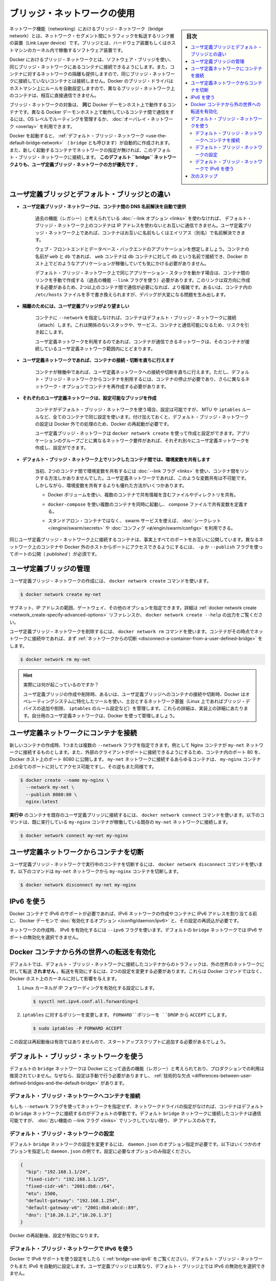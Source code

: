 .. -*- coding: utf-8 -*-
.. URL: https://docs.docker.com/network/bridge/
.. SOURCE: https://github.com/docker/docker.github.io/blob/master/network/bridge.md
   doc version: 20.10
.. check date: 2022/04/29
.. Commits on Dec 28, 2021 5b5a4424d0a182204f9ec5fc9508d50755d25e9c
.. ---------------------------------------------------------------------------

.. Use bridge networks

.. _use-bridge-networks:

========================================
ブリッジ・ネットワークの使用
========================================

.. sidebar:: 目次

   .. contents:: 
       :depth: 3
       :local:

.. In terms of networking, a bridge network is a Link Layer device which forwards traffic between network segments. A bridge can be a hardware device or a software device running within a host machine’s kernel.

ネットワーク機能（networking）におけるブリッジ・ネットワーク（bridge network）とは、ネットワーク・セグメント間にトラフィックを転送するリンク層の装置（Link Layer device）です。ブリッジとは、ハードウェア装置もしくはホストマシンのカーネル内で稼働するソフトウェア装置です。

.. In terms of Docker, a bridge network uses a software bridge which allows containers connected to the same bridge network to communicate, while providing isolation from containers which are not connected to that bridge network. The Docker bridge driver automatically installs rules in the host machine so that containers on different bridge networks cannot communicate directly with each other.

Docker におけるブリッジ・ネットワークとは、ソフトウェア・ブリッジを使い、同じブリッジ・ネットワークにあるコンテナに接続できるようにします。また、コンテナに対するネットワークの隔離も提供しますので、同じブリッジ・ネットワークに接続していないコンテナとは接続しません。Docker のブリッジ・ドライバはホストマシン上にルールを自動設定しますので、異なるブリッジ・ネットワーク上のコンテナは、相互に直接通信できません。

.. Bridge networks apply to containers running on the same Docker daemon host. For communication among containers running on different Docker daemon hosts, you can either manage routing at the OS level, or you can use an overlay network.

ブリッジ・ネットワークの対象は、 **同じ** Docker デーモンホスト上で動作するコンテナです。異なる Docker デーモンホスト上で動作しているコンテナ間で通信をするには、OS レベルでルーティングを管理するか、 :doc:`オーバレイ・ネットワーク <overlay>` を利用できます。

.. When you start Docker, a default bridge network (also called bridge) is created automatically, and newly-started containers connect to it unless otherwise specified. You can also create user-defined custom bridge networks. User-defined bridge networks are superior to the default bridge network.

Docker を起動すると、 :ref:`デフォルト・ブリッジ・ネットワーク <use-the-default-bridge-network>` （ ``bridge`` とも呼びます）が自動的に作成されます。また、新しく起動するコンテナでネットワークの指定が無ければ、このデフォルト・ブリッジ・ネットワークに接続します。 **このデフォルト ``bridge`` ネットワークよりも、ユーザ定義ブリッジ・ネットワークの方が優先です** 。


.. Differences between user-defined bridges and the default bridge

.. _differences-between-user-defined-bridges-and-the-default-bridge:

ユーザ定義ブリッジとデフォルト・ブリッジとの違い
==================================================

..    User-defined bridges provide automatic DNS resolution between containers.

* **ユーザ定義ブリッジ・ネットワークは、コンテナ間の DNS 名前解決を自動で提供**

   ..    Containers on the default bridge network can only access each other by IP addresses, unless you use the --link option, which is considered legacy. On a user-defined bridge network, containers can resolve each other by name or alias.

   過去の機能（レガシー）と考えられている :doc:`--link オプション <links>` を使わなければ、 デフォルト・ブリッジ・ネットワーク上のコンテナは IP アドレスを使わないとお互いに通信できません。ユーザ定義ブリッジ・ネットワーク上であれば、コンテナはお互いに名前もしくはエイリアス（別名）で名前解決できます。
   
   ..    Imagine an application with a web front-end and a database back-end. If you call your containers web and db, the web container can connect to the db container at db, no matter which Docker host the application stack is running on.
   
   ウェブ・フロントエンドとデータベース・バックエンドのアプリケーションを想定しましょう。コンテナの名前が ``web`` と ``db`` であれば、 ``web`` コンテナは db コンテナに対して ``db`` という名前で接続でき、Docker ホスト上でどのようなアプリケーションが稼働していても気にかける必要がありません。
   
   ..    If you run the same application stack on the default bridge network, you need to manually create links between the containers (using the legacy --link flag). These links need to be created in both directions, so you can see this gets complex with more than two containers which need to communicate. Alternatively, you can manipulate the /etc/hosts files within the containers, but this creates problems that are difficult to debug.
   
   デフォルト・ブリッジ・ネットワーク上で同じアプリケーション・スタックを動かす場合は、コンテナ間のリンクを手動で作成する（過去の機能 ``--link`` フラグを使う）必要があります。このリンクは双方向に作成する必要があるため、2つ以上のコンテナ間で通信が必要になれば、より複雑です。あるいは、コンテナ内の ``/etc/hosts`` ファイルを手で書き換えられますが、デバッグが大変になる問題を生み出します。
   
..    User-defined bridges provide better isolation.

* **隔離のためには、ユーザ定義ブリッジがより望ましい**

   ..    All containers without a --network specified, are attached to the default bridge network. This can be a risk, as unrelated stacks/services/containers are then able to communicate.

   コンテナに ``--network`` を指定しなければ、コンテナはデフォルト・ブリッジ・ネットワークに接続（attach）します。これは関係のないスタックや、サービス、コンテナと通信可能になるため、リスクを引き起こします。

   ..    Using a user-defined network provides a scoped network in which only containers attached to that network are able to communicate.

   ユーザ定義ネットワークを利用するのであれば、コンテナが通信できるネットワークは、そのコンテナが接続しているユーザ定義ネットワーク範囲内にとどまります。

..    Containers can be attached and detached from user-defined networks on the fly.

* **ユーザ定義ネットワークであれば、コンテナの接続・切断を直ちに行えます**

   ..    During a container’s lifetime, you can connect or disconnect it from user-defined networks on the fly. To remove a container from the default bridge network, you need to stop the container and recreate it with different network options.

   コンテナが稼働中であれば、ユーザ定義ネットワークへの接続や切断を直ちに行えます。ただし、デフォルト・ブリッジ・ネットワークからコンテナを削除するには、コンテナの停止が必要であり、さらに異なるネットワーク・オプションでコンテナを再作成する必要があります。

..    Each user-defined network creates a configurable bridge.

* **それぞれのユーザ定義ネットワークは、設定可能なブリッジを作成**

   ..    If your containers use the default bridge network, you can configure it, but all the containers use the same settings, such as MTU and iptables rules. In addition, configuring the default bridge network happens outside of Docker itself, and requires a restart of Docker.

   コンテナがデフォルト・ブリッジ・ネットワークを使う場合、設定は可能ですが、 MTU や ``iptables`` ルールなど、全てのコンテナで同じ設定を使います。付け加えておくと、デフォルト・ブリッジ・ネットワークの設定は Docker 外での処理のため、Docker の再起動が必要です。

   ..    User-defined bridge networks are created and configured using docker network create. If different groups of applications have different network requirements, you can configure each user-defined bridge separately, as you create it.

   ユーザ定義ブリッジ・ネットワークは ``docker network create`` を使って作成と設定ができます。アプリケーションのグループごとに異なるネットワーク要件があれば、それぞれ別々にユーザ定義ネットワークを作成し、設定ができます。

..    Linked containers on the default bridge network share environment variables.

* **デフォルト・ブリッジ・ネットワーク上でリンクしたコンテナ間では、環境変数を共有します**

   ..    Originally, the only way to share environment variables between two containers was to link them using the --link flag. This type of variable sharing is not possible with user-defined networks. However, there are superior ways to share environment variables. A few ideas:

   当初、2つのコンテナ間で環境変数を共有するには :doc:`--link フラグ <links>` を使い、コンテナ間をリンクする方法しかありませんでした。ユーザ定義ネットワークであれば、このような変数共有は不可能です。しかしながら、環境変数を共有するよりも優れた方法がいくつかあります。

   ..        Multiple containers can mount a file or directory containing the shared information, using a Docker volume.

   * Docker ボリュームを使い、複数のコンテナで共有情報を含むファイルやディレクトリを共有。

   ..        Multiple containers can be started together using docker-compose and the compose file can define the shared variables.

   * ``docker-compose`` を使い複数のコンテナを同時に起動し、 compose ファイルで共有変数を定義する。

   ..        You can use swarm services instead of standalone containers, and take advantage of shared secrets and configs.

   * スタンドアロン・コンテナではなく、 swarm サービスを使えば、 :doc:`シークレット </engine/swarm/secrets>` や :doc:`コンフィグ <ɇ/engin/swarm/configs>` を利用できる。

.. Containers connected to the same user-defined bridge network effectively expose all ports to each other. For a port to be accessible to containers or non-Docker hosts on different networks, that port must be published using the -p or --publish flag.

同じユーザ定義ブリッジ・ネットワーク上に接続するコンテナは、事実上すべてのポートをお互いに公開しています。異なるネットワーク上のコンテナや Docker 外のホストからポートにアクセスできるようにするには、 ``-p`` か ``--publish`` フラグを使ってポートの公開（ `published` ）が必須です。

.. Manage a user-defined bridge

.. _manage-a-user-defined-bridge:

ユーザ定義ブリッジの管理
==============================

.. Use the docker network create command to create a user-defined bridge network.

ユーザ定義ブリッジ・ネットワークの作成には、 ``docker network create`` コマンドを使います。

.. code-block:: bash

   $ docker network create my-net

.. You can specify the subnet, the IP address range, the gateway, and other options. See the docker network create reference or the output of docker network create --help for details.

サブネット、IP アドレスの範囲、ゲートウェイ、その他のオプションを指定できます。詳細は :ref:`docker network create <network_create-specify-advanced-options>` リファレンスか、 ``docker network create --help`` の出力をご覧ください。

.. Use the docker network rm command to remove a user-defined bridge network. If containers are currently connected to the network, disconnect them first.

ユーザ定義ブリッジ・ネットワークを削除するには、 ``docker network rm`` コマンドを使います。コンテナがその時点でネットワークに接続中であれば、まず :ref:`ネットワークからの切断 <disconnect-a-container-from-a-user-defined-bridge>` をします。

.. code-block:: bash

   $ docker network rm my-net

..    What’s really happening?
    When you create or remove a user-defined bridge or connect or disconnect a container from a user-defined bridge, Docker uses tools specific to the operating system to manage the underlying network infrastructure (such as adding or removing bridge devices or configuring iptables rules on Linux). These details should be considered implementation details. Let Docker manage your user-defined networks for you.

.. hint::

   実際には何が起こっているのですか？
   
   ユーザ定義ブリッジの作成や削除時、あるいは、ユーザ定義ブリッジへのコンテナの接続や切断時、Docker はオペレーティングシステムに特化したツールを使い、土台とするネットワーク基盤（Linux 上であればブリッジ・デバイスの追加や削除、 ``iptables`` のルール設定など）を管理します。これらの詳細は、実装上の詳細にあたります。自分用のユーザ定義ネットワークは、Docker を使って管理しましょう。


.. Connect a container to a user-defined bridge

.. _connect-a-container-to-a-user-defined-bridge:

ユーザ定義ネットワークにコンテナを接続
========================================

.. When you create a new container, you can specify one or more --network flags. This example connects a Nginx container to the my-net network. It also publishes port 80 in the container to port 8080 on the Docker host, so external clients can access that port. Any other container connected to the my-net network has access to all ports on the my-nginx container, and vice versa.

新しいコンテナの作成時、1つまたは複数の ``--network`` フラグを指定できます。例として Nginx コンテナが ``my-net`` ネットワークに接続するものとします。また、外部のクライアントがポートに接続できるようにするため、コンテナ内のポート 80 を、Docker ホスト上のポート 8080 に公開します。 ``my-net`` ネットワークに接続するあらゆるコンテナは、 ``my-nginx`` コンテナ上の全てのポートに対してアクセス可能ですし、その逆もまた同様です。

.. code-block:: bash

   $ docker create --name my-nginx \
     --network my-net \
     --publish 8080:80 \
     nginx:latest

.. To connect a running container to an existing user-defined bridge, use the docker network connect command. The following command connects an already-running my-nginx container to an already-existing my-net network:

**実行中** のコンテナを既存のユーザ定義ブリッジに接続するには、 ``docker network connect`` コマンドを使います。以下のコマンドは、既に実行している ``my-nginx`` コンテナが稼働している既存の ``my-net`` ネットワークに接続します。

.. code-block:: bash

   $ docker network connect my-net my-nginx

.. Disconnect a container from a user-defined bridge

.. _disconnect-a-container-from-a-user-defined-bridge:

ユーザ定義ネットワークからコンテナを切断
========================================

.. To disconnect a running container from a user-defined bridge, use the docker network disconnect command. The following command disconnects the my-nginx container from the my-net network.

ユーザ定義ブリッジ・ネットワークで実行中のコンテナを切断するには、 ``docker network disconnect`` コマンドを使います。以下のコマンドは ``my-net`` ネットワークから ``my-nginx`` コンテナを切断します。

.. code-block:: bash

  $ docker network disconnect my-net my-nginx


.. Use IPv6

.. _bridge-use-ipv6:

IPv6 を使う
====================

.. If you need IPv6 support for Docker containers, you need to enable the option on the Docker daemon and reload its configuration, before creating any IPv6 networks or assigning containers IPv6 addresses.

Docker コンテナで IPv6 のサポートが必要であれば、IPv6 ネットワークの作成やコンテナに IPv6 アドレスを割り当てる前に、 Docker デーモンで :doc:`有効化するオプション </config/daemon/ipv6>` と、その設定の再読込が必要です。

.. When you create your network, you can specify the --ipv6 flag to enable IPv6. You can’t selectively disable IPv6 support on the default bridge network.

ネットワークの作成時、 IPv6 を有効化するには ``--ipv6`` フラグを使います。デフォルトの ``bridge`` ネットワークでは IPv6 サポートの無効化を選択できません。

.. Enable forwarding from Docker containers to the outside world

.. _enable-forwarding-from-docker-containers-to-the-outside-world:

Docker コンテナから外の世界への転送を有効化
==================================================

.. By default, traffic from containers connected to the default bridge network is not forwarded to the outside world. To enable forwarding, you need to change two settings. These are not Docker commands and they affect the Docker host’s kernel.

デフォルトでは、デフォルト・ブリッジ・ネットワークに接続したコンテナからのトラフィックは、外の世界のネットワークに対して転送 **されません** 。転送を有効にするには、2つの設定を変更する必要があります。これらは Docker コマンドではなく、Docker ホスト上のカーネルに対して影響を与えます。

..    Configure the Linux kernel to allow IP forwarding.

1. Linux カーネルが IP フォワーディングを有効化する設定にします。

   .. code-block:: bash

       $ sysctl net.ipv4.conf.all.forwarding=1

..    Change the policy for the iptables FORWARD policy from DROP to ACCEPT.

2. ``iptables`` に対するポリシーを変更します。 ``FORWARD``ポリシーを ``DROP`` から ``ACCEPT`` にします。

   .. code-block:: bash

       $ sudo iptables -P FORWARD ACCEPT

.. These settings do not persist across a reboot, so you may need to add them to a start-up script.

この設定は再起動後は有効ではありませんので、スタートアップスクリプトに追加する必要があるでしょう。


.. Use the default bridge network

.. _use-the-default-bridge-network:

デフォルト・ブリッジ・ネットワークを使う
========================================

.. The default bridge network is considered a legacy detail of Docker and is not recommended for production use. Configuring it is a manual operation, and it has technical shortcomings.

デフォルトの ``bridge`` ネットワークは Docker にとって過去の機能（レガシー）と考えられており、プロダクションでの利用は推奨されていません。なぜなら、設定は手動で行う必要がありますし、 :ref:`技術的な欠点 <differences-between-user-defined-bridges-and-the-default-bridge>` があります。

.. Connect a container to the default bridge network

.. _connect-a-container-to-the-default-bridge-network:

デフォルト・ブリッジ・ネットワークへコンテナを接続
--------------------------------------------------

.. If you do not specify a network using the --network flag, and you do specify a network driver, your container is connected to the default bridge network by default. Containers connected to the default bridge network can communicate, but only by IP address, unless they are linked using the legacy --link flag.

もしも ``--network`` フラグを使ってネットワークを指定せず、ネットワークドライバの指定がなければ、コンテナはデフォルトの ``bridge`` ネットワークに接続するのがデフォルトの挙動です。デフォルト ``bridge`` ネットワークに接続したコンテナは通信可能ですが、 :doc:`古い機能の --link フラグ <links>` でリンクしていない限り、 IP アドレスのみです。

.. Configure the default bridge network

.. _configure-the-default-bridge-network:

デフォルト・ブリッジ・ネットワークの設定
----------------------------------------

.. To configure the default bridge network, you specify options in daemon.json. Here is an example daemon.json with several options specified. Only specify the settings you need to customize.

デフォルト ``bridge`` ネットワークの設定を変更するには、 ``daemon.json``  のオプション指定が必要です。以下はいくつかのオプションを指定した ``daemon.json`` の例です。設定に必要なオプションのみ指定ください。

.. code-block:: bash

   {
     "bip": "192.168.1.1/24",
     "fixed-cidr": "192.168.1.1/25",
     "fixed-cidr-v6": "2001:db8::/64",
     "mtu": 1500,
     "default-gateway": "192.168.1.254",
     "default-gateway-v6": "2001:db8:abcd::89",
     "dns": ["10.20.1.2","10.20.1.3"]
   }

.. Restart Docker for the changes to take effect.

Docker の再起動後、設定が有効になります。

.. Use IPv6 with the default bridge network

デフォルト・ブリッジ・ネットワークで IPv6 を使う
--------------------------------------------------

.. If you configure Docker for IPv6 support (see Use IPv6), the default bridge network is also configured for IPv6 automatically. Unlike user-defined bridges, you can’t selectively disable IPv6 on the default bridge.

Docker で IPv6 サポートを使う設定をしたら（ :ref:`bridge-use-ipv6` をご覧ください）、デフォルト・ブリッジ・ネットワークもまた IPv6 を自動的に設定します。ユーザ定義ブリッジとは異なり、デフォルト・ブリッジ上では IPv6 の無効化を選択できません。

.. Next steps

次のステップ
====================

..  Go through the standalone networking tutorial
    Learn about networking from the container’s point of view
    Learn about overlay networks
    Learn about Macvlan networks

* :doc:`スタンドアロン・ネットワーク機能のチュートリアル <network-tutorial-standalone>`
* :doc:`コンテナ観点からのネットワーク機能 </config/containers/container-networking>` 
* :doc:`オーバレイ・ネットワーク <overlay>` を学ぶ
* :doc:`macvlan ネットワーク <macvlan>` を学ぶ


.. seealso:: 

   Use bridge networks
      https://docs.docker.com/network/bridge/
